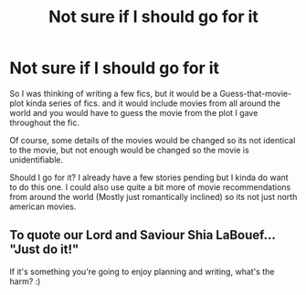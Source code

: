 #+TITLE: Not sure if I should go for it

* Not sure if I should go for it
:PROPERTIES:
:Author: FremioneLove101
:Score: 3
:DateUnix: 1595379355.0
:DateShort: 2020-Jul-22
:FlairText: Discussion 
:END:
So I was thinking of writing a few fics, but it would be a Guess-that-movie-plot kinda series of fics. and it would include movies from all around the world and you would have to guess the movie from the plot I gave throughout the fic.

Of course, some details of the movies would be changed so its not identical to the movie, but not enough would be changed so the movie is unidentifiable.

Should I go for it? I already have a few stories pending but I kinda do want to do this one. I could also use quite a bit more of movie recommendations from around the world (Mostly just romantically inclined) so its not just north american movies.


** To quote our Lord and Saviour Shia LaBouef... "Just do it!"

If it's something you're going to enjoy planning and writing, what's the harm? :)
:PROPERTIES:
:Author: Avalon1632
:Score: 1
:DateUnix: 1595417620.0
:DateShort: 2020-Jul-22
:END:
